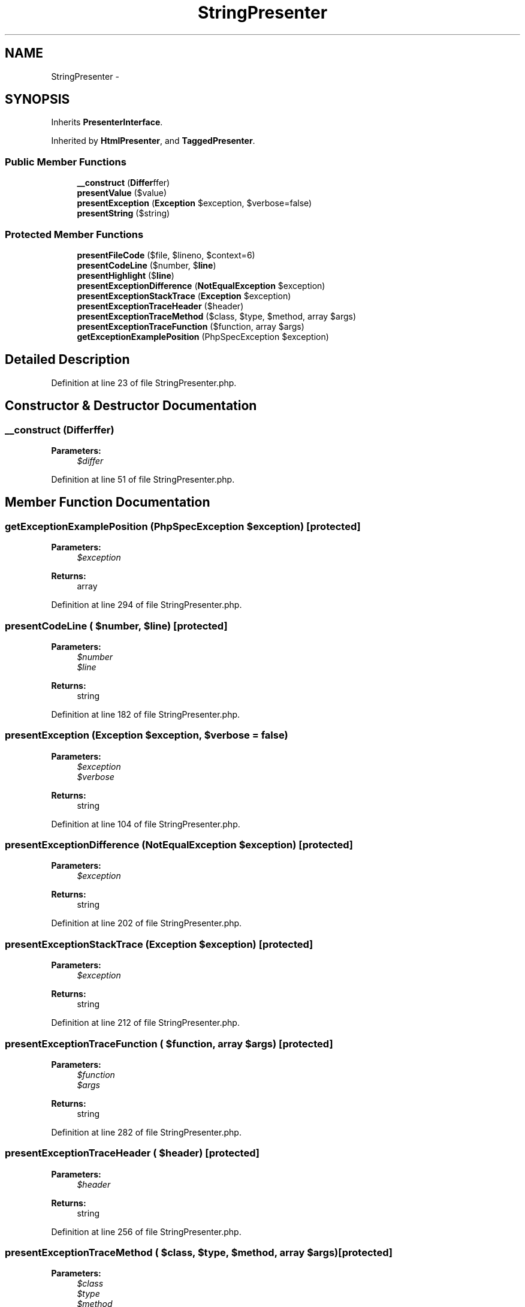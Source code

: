 .TH "StringPresenter" 3 "Tue Apr 14 2015" "Version 1.0" "VirtualSCADA" \" -*- nroff -*-
.ad l
.nh
.SH NAME
StringPresenter \- 
.SH SYNOPSIS
.br
.PP
.PP
Inherits \fBPresenterInterface\fP\&.
.PP
Inherited by \fBHtmlPresenter\fP, and \fBTaggedPresenter\fP\&.
.SS "Public Member Functions"

.in +1c
.ti -1c
.RI "\fB__construct\fP (\fBDiffer\\Differ\fP $differ)"
.br
.ti -1c
.RI "\fBpresentValue\fP ($value)"
.br
.ti -1c
.RI "\fBpresentException\fP (\fBException\fP $exception, $verbose=false)"
.br
.ti -1c
.RI "\fBpresentString\fP ($string)"
.br
.in -1c
.SS "Protected Member Functions"

.in +1c
.ti -1c
.RI "\fBpresentFileCode\fP ($file, $lineno, $context=6)"
.br
.ti -1c
.RI "\fBpresentCodeLine\fP ($number, $\fBline\fP)"
.br
.ti -1c
.RI "\fBpresentHighlight\fP ($\fBline\fP)"
.br
.ti -1c
.RI "\fBpresentExceptionDifference\fP (\fBNotEqualException\fP $exception)"
.br
.ti -1c
.RI "\fBpresentExceptionStackTrace\fP (\fBException\fP $exception)"
.br
.ti -1c
.RI "\fBpresentExceptionTraceHeader\fP ($header)"
.br
.ti -1c
.RI "\fBpresentExceptionTraceMethod\fP ($class, $type, $method, array $args)"
.br
.ti -1c
.RI "\fBpresentExceptionTraceFunction\fP ($function, array $args)"
.br
.ti -1c
.RI "\fBgetExceptionExamplePosition\fP (PhpSpecException $exception)"
.br
.in -1c
.SH "Detailed Description"
.PP 
Definition at line 23 of file StringPresenter\&.php\&.
.SH "Constructor & Destructor Documentation"
.PP 
.SS "__construct (\fBDiffer\\Differ\fP $differ)"

.PP
\fBParameters:\fP
.RS 4
\fI$differ\fP 
.RE
.PP

.PP
Definition at line 51 of file StringPresenter\&.php\&.
.SH "Member Function Documentation"
.PP 
.SS "getExceptionExamplePosition (PhpSpecException $exception)\fC [protected]\fP"

.PP
\fBParameters:\fP
.RS 4
\fI$exception\fP 
.RE
.PP
\fBReturns:\fP
.RS 4
array 
.RE
.PP

.PP
Definition at line 294 of file StringPresenter\&.php\&.
.SS "presentCodeLine ( $number,  $line)\fC [protected]\fP"

.PP
\fBParameters:\fP
.RS 4
\fI$number\fP 
.br
\fI$line\fP 
.RE
.PP
\fBReturns:\fP
.RS 4
string 
.RE
.PP

.PP
Definition at line 182 of file StringPresenter\&.php\&.
.SS "presentException (\fBException\fP $exception,  $verbose = \fCfalse\fP)"

.PP
\fBParameters:\fP
.RS 4
\fI$exception\fP 
.br
\fI$verbose\fP 
.RE
.PP
\fBReturns:\fP
.RS 4
string 
.RE
.PP

.PP
Definition at line 104 of file StringPresenter\&.php\&.
.SS "presentExceptionDifference (\fBNotEqualException\fP $exception)\fC [protected]\fP"

.PP
\fBParameters:\fP
.RS 4
\fI$exception\fP 
.RE
.PP
\fBReturns:\fP
.RS 4
string 
.RE
.PP

.PP
Definition at line 202 of file StringPresenter\&.php\&.
.SS "presentExceptionStackTrace (\fBException\fP $exception)\fC [protected]\fP"

.PP
\fBParameters:\fP
.RS 4
\fI$exception\fP 
.RE
.PP
\fBReturns:\fP
.RS 4
string 
.RE
.PP

.PP
Definition at line 212 of file StringPresenter\&.php\&.
.SS "presentExceptionTraceFunction ( $function, array $args)\fC [protected]\fP"

.PP
\fBParameters:\fP
.RS 4
\fI$function\fP 
.br
\fI$args\fP 
.RE
.PP
\fBReturns:\fP
.RS 4
string 
.RE
.PP

.PP
Definition at line 282 of file StringPresenter\&.php\&.
.SS "presentExceptionTraceHeader ( $header)\fC [protected]\fP"

.PP
\fBParameters:\fP
.RS 4
\fI$header\fP 
.RE
.PP
\fBReturns:\fP
.RS 4
string 
.RE
.PP

.PP
Definition at line 256 of file StringPresenter\&.php\&.
.SS "presentExceptionTraceMethod ( $class,  $type,  $method, array $args)\fC [protected]\fP"

.PP
\fBParameters:\fP
.RS 4
\fI$class\fP 
.br
\fI$type\fP 
.br
\fI$method\fP 
.br
\fI$args\fP 
.RE
.PP
\fBReturns:\fP
.RS 4
string 
.RE
.PP

.PP
Definition at line 269 of file StringPresenter\&.php\&.
.SS "presentFileCode ( $file,  $lineno,  $context = \fC6\fP)\fC [protected]\fP"

.PP
\fBParameters:\fP
.RS 4
\fI$file\fP 
.br
\fI$lineno\fP 
.br
\fI$context\fP 
.RE
.PP
\fBReturns:\fP
.RS 4
string 
.RE
.PP

.PP
Definition at line 154 of file StringPresenter\&.php\&.
.SS "presentHighlight ( $line)\fC [protected]\fP"

.PP
\fBParameters:\fP
.RS 4
\fI$line\fP 
.RE
.PP
\fBReturns:\fP
.RS 4
string 
.RE
.PP

.PP
Definition at line 192 of file StringPresenter\&.php\&.
.SS "presentString ( $string)"

.PP
\fBParameters:\fP
.RS 4
\fI$string\fP 
.RE
.PP
\fBReturns:\fP
.RS 4
string 
.RE
.PP

.PP
Implements \fBPresenterInterface\fP\&.
.PP
Definition at line 142 of file StringPresenter\&.php\&.
.SS "presentValue ( $value)"

.PP
\fBParameters:\fP
.RS 4
\fI$value\fP 
.RE
.PP
\fBReturns:\fP
.RS 4
string 
.RE
.PP

.PP
Implements \fBPresenterInterface\fP\&.
.PP
Definition at line 64 of file StringPresenter\&.php\&.

.SH "Author"
.PP 
Generated automatically by Doxygen for VirtualSCADA from the source code\&.
